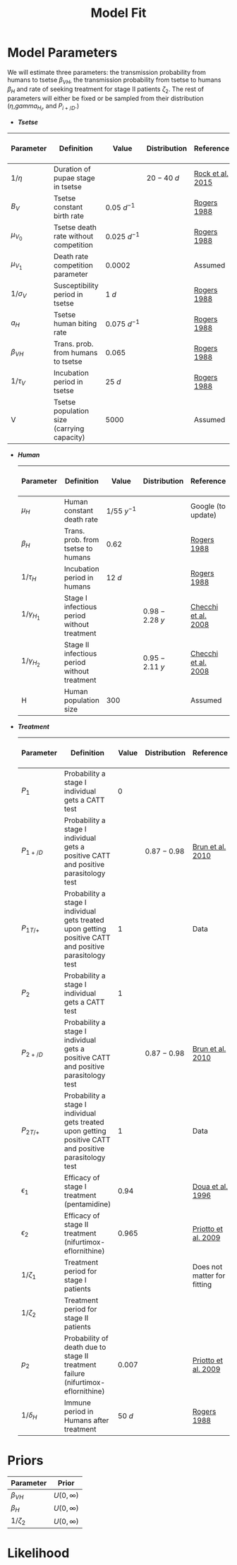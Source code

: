 
#+OPTIONS:   H:4 toc:t num:2
#+PROPERTY:  padline no
#+LATEX_HEADER:\usepackage{amsmath}
#+LATEX_HEADER: \newcommand{\md}{\mathrm{d}}
#+TITLE: Model Fit





* Model Parameters
  We will estimate three parameters: the transmission probability from
  humans to tsetse $\beta_{VH}$, the transmission probability from
  tsetse to humans $\beta_H$ and rate of seeking treatment for stage
  II patients $\zeta_2$. The rest of parameters will either be fixed
  or be sampled from their distribution ($\eta$,$gamma_{H_i}$, and $P_{i+/D}$.)
   + */Tsetse/*


     | Parameter    | Definition                                 | Value           | Distribution | Reference        | To be estimated ? |
     |--------------+--------------------------------------------+-----------------+--------------+------------------+-------------------|
     | $1/\eta$     | Duration of pupae stage in tsetse          |                 | $20-40 ~d$   | [[https://paperpile.com/shared/c3Tolh][Rock et al. 2015]] |                   |
     | $B_V$        | Tsetse constant birth rate                 | $0.05 ~d^{-1}$  |              | [[https://paperpile.com/shared/YCjv50][Rogers 1988]]      |                   |
     | $\mu_{V_0}$  | Tsetse death rate without competition      | $0.025 ~d^{-1}$ |              | [[https://paperpile.com/shared/YCjv50][Rogers 1988]]      |                   |
     | $\mu_{V_1}$  | Death rate competition parameter           | $0.0002$        |              | Assumed          |                   |
     | $1/\sigma_V$ | Susceptibility period in tsetse            | $1 ~d$          |              | [[https://paperpile.com/shared/YCjv50][Rogers 1988]]      |                   |
     | $a_H$        | Tsetse human biting rate                   | $0.075 ~d^{-1}$ |              | [[https://paperpile.com/shared/YCjv50][Rogers 1988]]      |                   |
     | $\beta_{VH}$ | Trans. prob. from humans to tsetse         | $0.065$         |              | [[https://paperpile.com/shared/YCjv50][Rogers 1988]]      | Yes               |
     | $1/\tau_V$   | Incubation period in tsetse                | $25 ~d$         |              | [[https://paperpile.com/shared/YCjv50][Rogers 1988]]      |                   |
     | V            | Tsetse population size (carrying capacity) | $5000$          |              | Assumed          |                   |

   + */Human/*

     | Parameter        | Definition                                    | Value         | Distribution   | Reference           | To be estimated ? |
     |------------------+-----------------------------------------------+---------------+----------------+---------------------+-------------------|
     | $\mu_H$          | Human constant death rate                     | $1/55~y^{-1}$ |                | Google (to update)  |                   |
     | $\beta_H$        | Trans. prob. from tsetse to humans            | $0.62$        |                | [[https://paperpile.com/shared/YCjv50][Rogers 1988]]         |      Yes          |
     | $1/\tau_H$       | Incubation period in humans                   | $12 ~d$       |                | [[https://paperpile.com/shared/YCjv50][Rogers 1988]]         |                   |
     | $1/\gamma_{H_1}$ | Stage I infectious period without treatment   |               | $0.98-2.28 ~y$ | [[https://paperpile.com/shared/jz7HRk][Checchi et al. 2008]] |                   |
     | $1/\gamma_{H_2}$ | Stage II infectious period  without treatment |               | $0.95-2.11 ~y$ | [[https://paperpile.com/shared/jz7HRk][Checchi et al. 2008]] |                   |
     | H                | Human population size                         | $300$         |                | Assumed             |                   |


   + */Treatment/*

     | Parameter    | Definition                                                                                              | Value   | Distribution | Reference                   | To be estimated ? |
     |--------------+---------------------------------------------------------------------------------------------------------+---------+-------------+-----------------------------+-------------------|
     | $P_1$        | Probability a stage I individual gets a CATT test                                                       | $0$     |             |                             |                   |
     | $P_{1+/D}$   | Probability a stage I individual gets a positive CATT and positive parasitology test                    |         | $0.87-0.98$ | [[https://paperpile.com/shared/ea9YR0][Brun et al. 2010]]            |                   |
     | $P_{1T/+}$   | Probability a stage I individual gets treated upon getting positive CATT and positive parasitology test | $1$     |             | Data                        |                   |
     | $P_2$        | Probability a stage I individual gets a CATT test                                                       | $1$     |             |                             |                   |
     | $P_{2+/D}$   | Probability a stage I individual gets a positive CATT and positive parasitology test                    |         | $0.87-0.98$ | [[https://paperpile.com/shared/ea9YR0][Brun et al. 2010]]            |                   |
     | $P_{2T/+}$   | Probability a stage I individual gets treated upon getting positive CATT and positive parasitology test | $1$     |             | Data                        |                   |
     | $\epsilon_1$ | Efficacy of stage I treatment (pentamidine)                                                             | $0.94$  |             | [[https://paperpile.com/shared/mTj51B][Doua et al. 1996]]            |                   |
     | $\epsilon_2$ | Efficacy of stage II treatment (nifurtimox-eflornithine)                                                | $0.965$ |             | [[https://paperpile.com/shared/cTV6IV][Priotto et al. 2009]]         |                   |
     | $1/\zeta_1$  | Treatment period for stage I patients                                                                   |         |             | Does not matter for fitting |                   |
     | $1/\zeta_2$  | Treatment period for stage II patients                                                                  |         |             |                             |  Yes              |
     | $p_2$        | Probability of death due to stage II treatment failure (nifurtimox-eflornithine)                        | $0.007$ |             | [[https://paperpile.com/shared/cTV6IV][Priotto et al. 2009]]         |                   |
     | $1/\delta_H$ | Immune period in Humans after treatment                                                                 | $50 ~d$ |             | [[https://paperpile.com/shared/YCjv50][Rogers 1988]]                 |                   |



* Priors
  | Parameter    | Prior         |
  |--------------+---------------|
  | $\beta_{VH}$ | $U(0,\infty)$ |
  | $\beta_{H}$  | $U(0,\infty)$ |
  | $1/\zeta_2$  | $U(0,\infty)$ |


* Likelihood
